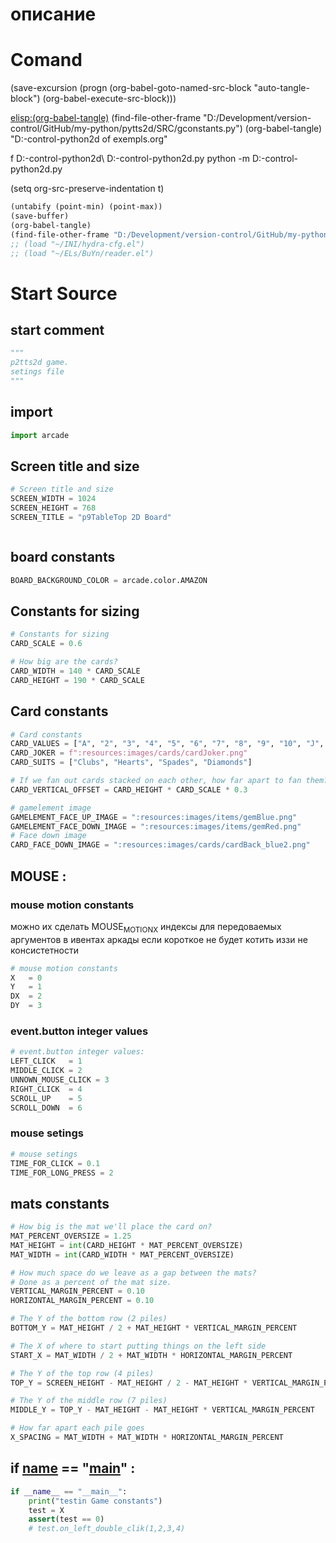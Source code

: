 #+BRAIN_CHILDREN: test_gconstants.py%20org

#+BRAIN_FRIENDS: index

#+BRAIN_PARENTS: main.py%20org%20file


* описание

* Comand 
(save-excursion (progn (org-babel-goto-named-src-block "auto-tangle-block") (org-babel-execute-src-block)))

[[elisp:(org-babel-tangle)]]
(find-file-other-frame "D:/Development/version-control/GitHub/my-python/pytts2d/SRC/gconstants.py")
(org-babel-tangle)
"D:\Development\version-control\GitHub\My-python\pytts2d\DOCs\Brain\List of exempls.org" 

f D:\Development\version-control\GitHub\My-python\pytts2d\Exmpls\cardgame\
D:\Development\version-control\GitHub\My-python\pytts2d\Exmpls\cardgame\cardgame.py 
python -m D:\Development\version-control\GitHub\My-python\pytts2d\Exmpls\cardgame\cardgame.py 

(setq org-src-preserve-indentation t)

#+NAME: auto-tangle-block
#+begin_src emacs-lisp :results output silent :tangle no
(untabify (point-min) (point-max))
(save-buffer)
(org-babel-tangle)
(find-file-other-frame "D:/Development/version-control/GitHub/my-python/pytts2d/SRC/gconstants.py")
;; (load "~/INI/hydra-cfg.el")
;; (load "~/ELs/BuYn/reader.el")
 #+end_src

* Start Source
:PROPERTIES:
:header-args: :tangle  "D:/Development/version-control/GitHub/my-python/pytts2d/SRC/gconstants.py"
:END:
** start comment
#+begin_src python 
"""
p2tts2d game.
setings file
"""
#+end_src
** import
#+begin_src python
import arcade

#+end_src

#+RESULTS:
: None

** Screen title and size 
#+begin_src python
# Screen title and size
SCREEN_WIDTH = 1024
SCREEN_HEIGHT = 768
SCREEN_TITLE = "p9TableTop 2D Board"


#+end_src
** board constants
#+begin_src python
BOARD_BACKGROUND_COLOR = arcade.color.AMAZON
#+end_src

** Constants for sizing 
#+begin_src python
# Constants for sizing
CARD_SCALE = 0.6

# How big are the cards?
CARD_WIDTH = 140 * CARD_SCALE
CARD_HEIGHT = 190 * CARD_SCALE
#+end_src
** Card constants 
#+begin_src python
# Card constants
CARD_VALUES = ["A", "2", "3", "4", "5", "6", "7", "8", "9", "10", "J", "Q", "K"]
CARD_JOKER = f":resources:images/cards/cardJoker.png"
CARD_SUITS = ["Clubs", "Hearts", "Spades", "Diamonds"]

# If we fan out cards stacked on each other, how far apart to fan them?
CARD_VERTICAL_OFFSET = CARD_HEIGHT * CARD_SCALE * 0.3

# gamelement image
GAMELEMENT_FACE_UP_IMAGE = ":resources:images/items/gemBlue.png"
GAMELEMENT_FACE_DOWN_IMAGE = ":resources:images/items/gemRed.png"
# Face down image
CARD_FACE_DOWN_IMAGE = ":resources:images/cards/cardBack_blue2.png"
#+end_src
# CARD_FACE_DOWN_IMAGE = ":resources:images/cards/cardBack_green2.png"
** MOUSE : 
*** mouse motion constants
можно их сделать MOUSE_MOTION_X
индексы для передоваемых аргументов в ивентах аркады
если короткое не будет котить иззи не консистетности
#+begin_src python
# mouse motion constants
X   = 0
Y   = 1
DX  = 2
DY  = 3

#+end_src
*** event.button integer values
#+begin_src python
# event.button integer values:
LEFT_CLICK   = 1
MIDDLE_CLICK = 2
UNNOWN_MOUSE_CLICK = 3
RIGHT_CLICK  = 4 
SCROLL_UP    = 5
SCROLL_DOWN  = 6
#+end_src
*** mouse setings 
#+begin_src python
# mouse setings 
TIME_FOR_CLICK = 0.1
TIME_FOR_LONG_PRESS = 2
#+end_src
** mats constants
#+begin_src python
# How big is the mat we'll place the card on?
MAT_PERCENT_OVERSIZE = 1.25
MAT_HEIGHT = int(CARD_HEIGHT * MAT_PERCENT_OVERSIZE)
MAT_WIDTH = int(CARD_WIDTH * MAT_PERCENT_OVERSIZE)

# How much space do we leave as a gap between the mats?
# Done as a percent of the mat size.
VERTICAL_MARGIN_PERCENT = 0.10
HORIZONTAL_MARGIN_PERCENT = 0.10

# The Y of the bottom row (2 piles)
BOTTOM_Y = MAT_HEIGHT / 2 + MAT_HEIGHT * VERTICAL_MARGIN_PERCENT

# The X of where to start putting things on the left side
START_X = MAT_WIDTH / 2 + MAT_WIDTH * HORIZONTAL_MARGIN_PERCENT

# The Y of the top row (4 piles)
TOP_Y = SCREEN_HEIGHT - MAT_HEIGHT / 2 - MAT_HEIGHT * VERTICAL_MARGIN_PERCENT

# The Y of the middle row (7 piles)
MIDDLE_Y = TOP_Y - MAT_HEIGHT - MAT_HEIGHT * VERTICAL_MARGIN_PERCENT

# How far apart each pile goes
X_SPACING = MAT_WIDTH + MAT_WIDTH * HORIZONTAL_MARGIN_PERCENT
#+end_src


** if __name__ == "__main__" : 
#+begin_src python
if __name__ == "__main__":
    print("testin Game constants")
    test = X
    assert(test == 0)
    # test.on_left_double_clik(1,2,3,4)

#+end_src
